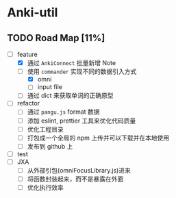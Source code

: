 * Anki-util

** TODO Road Map [11%]
- [-] feature
  - [X] 通过 =AnkiConnect= 批量新增 Note
  - [-] 使用 =commander= 实现不同的数据引入方式
    - [X] omni
    - [ ] input file
  - [ ] 通过 dict 来获取单词的正确原型
- [ ] refactor
  - [ ] 通过 =pangu.js= format 数据
  - [ ] 添加 eslint, prettier 工具来优化代码质量
  - [ ] 优化工程目录
  - [ ] 打包成一个全局的 npm 上传并可以下载并在本地使用
  - [ ] 发布到 github 上
- [ ] test
- [ ] JXA
  - [ ] 从外部引包(omniFocusLibrary.js)进来
  - [ ] 将函数封装起来，而不是暴露在外面
  - [ ] 优化执行效率

